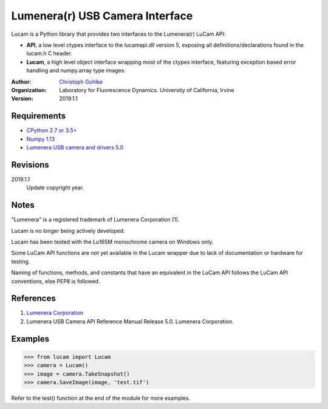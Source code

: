 Lumenera(r) USB Camera Interface
================================

Lucam is a Python library that provides two interfaces to the Lumenera(r)
LuCam API:

* **API**, a low level ctypes interface to the lucamapi.dll version 5,
  exposing all definitions/declarations found in the lucam.h C header.

* **Lucam**, a high level object interface wrapping most of the ctypes
  interface, featuring exception based error handling and numpy.array type
  images.

:Author:
  `Christoph Gohlke <https://www.lfd.uci.edu/~gohlke/>`_

:Organization:
  Laboratory for Fluorescence Dynamics. University of California, Irvine

:Version: 2019.1.1

Requirements
------------
* `CPython 2.7 or 3.5+ <https://www.python.org>`_
* `Numpy 1.13 <https://www.numpy.org>`_
* `Lumenera USB camera and drivers 5.0 <https://www.lumenera.com/>`_

Revisions
---------
2019.1.1
    Update copyright year.

Notes
-----
"Lumenera" is a registered trademark of Lumenera Corporation (1).

Lucam is no longer being actively developed.

Lucam has been tested with the Lu165M monochrome camera on Windows only.

Some LuCam API functions are not yet available in the Lucam wrapper due to
lack of documentation or hardware for testing.

Naming of functions, methods, and constants that have an equivalent in
the LuCam API follows the LuCam API conventions, else PEP8 is followed.

References
----------
(1) `Lumenera Corporation <https://www.lumenera.com/>`_
(2) Lumenera USB Camera API Reference Manual Release 5.0. Lumenera Corporation.

Examples
--------
>>> from lucam import Lucam
>>> camera = Lucam()
>>> image = camera.TakeSnapshot()
>>> camera.SaveImage(image, 'test.tif')

Refer to the test() function at the end of the module for more examples.
